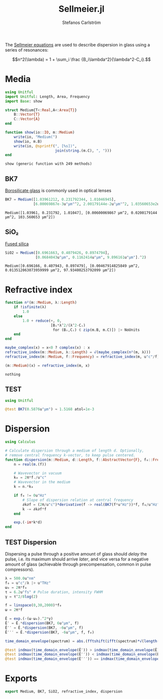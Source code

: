 #+TITLE: Sellmeier.jl
#+AUTHOR: Stefanos Carlström
#+EMAIL: stefanos.carlstrom@gmail.com

#+PROPERTY: header-args:julia :session *julia-Sellmeier*

The [[https://en.wikipedia.org/wiki/Sellmeier_equation][Sellmeier equations]] are used to describe dispersion in glass using
a series of resonances:

\[n^2(\lambda) =
1 + \sum_i \frac {B_i\lambda^2}{\lambda^2-C_i}.\]

* Media
  #+BEGIN_SRC julia
    using Unitful
    import Unitful: Length, Area, Frequency
    import Base: show

    struct Medium{T<:Real,A<:Area{T}}
        B::Vector{T}
        C::Vector{A}
    end

    function show(io::IO, m::Medium)
        write(io, "Medium(")
        show(io, m.B)
        write(io, @sprintf(", [%s])",
                           join(string.(m.C), ", ")))
    end
  #+END_SRC

  #+RESULTS:
  : show (generic function with 249 methods)

** BK7
   [[https://en.wikipedia.org/wiki/Borosilicate_glass][Borosilicate glass]] is commonly used in optical lenses
   #+BEGIN_SRC julia :results verbatim
     BK7 = Medium([1.03961212, 0.231792344, 1.01046945],
                  [6.00069867e-3u"μm"^2, 2.00179144e-2u"μm"^2, 1.03560653e2u"μm"^2])
   #+END_SRC

   #+RESULTS:
   : Medium([1.03961, 0.231792, 1.01047], [0.00600069867 μm^2, 0.0200179144 μm^2, 103.560653 μm^2])

** SiO₂
   [[https://en.wikipedia.org/wiki/Fused_quartz#Optical_properties][Fused silica]]
   #+BEGIN_SRC julia :results verbatim
     SiO2 = Medium([0.6961663, 0.4079426, 0.8974794],
                   [0.0684043u"μm", 0.1162414u"μm", 9.896161u"μm"].^2)
   #+END_SRC

   #+RESULTS:
   : Medium([0.696166, 0.407943, 0.897479], [0.00467914825849 μm^2, 0.013512063073959999 μm^2, 97.93400253792099 μm^2])

* Refractive index
  #+BEGIN_SRC julia
    function n²(m::Medium, λ::Length)
        if !isfinite(λ)
            1.0
        else
            1.0 + reduce(+, 0,
                         [Bᵢ*λ^2/(λ^2-Cᵢ)
                          for (Bᵢ,Cᵢ) ∈ zip(m.B, m.C)]) |> NoUnits
        end
    end

    maybe_complex(x) = x<0 ? complex(x) : x
    refractive_index(m::Medium, λ::Length) = √(maybe_complex(n²(m, λ)))
    refractive_index(m::Medium, f::Frequency) = refractive_index(m, u"c"/f)

    (m::Medium)(x) = refractive_index(m, x)
  #+END_SRC

  #+RESULTS:
  : nothing

** TEST
   #+BEGIN_SRC julia
     using Unitful

     @test BK7(0.5876u"μm") ≈ 1.5168 atol=1e-3
   #+END_SRC

* Dispersion
  #+BEGIN_SRC julia
    using Calculus

    # Calculate dispersion through a medium of length d. Optionally,
    # remove central frequency k-vector, to keep pulse centered.
    function dispersion(m::Medium, d::Length, f::AbstractVector{F}, f₀::Frequency = 0u"Hz") where {F<:Frequency}
        n = real(m.(f))

        # Wavevector in vacuum
        k₀ = 2π*f./u"c"
        # Wavevector in the medium
        k = n.*k₀

        if f₀ != 0u"Hz"
            # Slope of dispersion relation at central frequency
            ∂k∂f = (2π/u"c")*derivative(f -> real(BK7(f*u"Hz"))*f, f₀/u"Hz" .|> NoUnits)
            k -= ∂k∂f*f
        end

        exp.(-im*k*d)
    end
  #+END_SRC

** TEST Dispersion
   Dispersing a pulse through a positive amount of glass should
   /delay/ the pulse, i.e. its maximum should arrive /later/, and vice
   versa for a negative amount of glass (achievable through
   precompensation, common in pulse compressors).
   #+BEGIN_SRC julia
     λ = 500.0u"nm"
     f₀ = u"c"/λ |> u"THz"
     ω₀ = 2π*f₀
     τ = 6.2u"fs" # Pulse duration, intensity FWHM
     γ = τ^2/8log(2)

     f = linspace(0,30,2000)*f₀
     ω = 2π*f

     Ê = exp.(-(ω-ω₀).^2*γ)
     Ê′ = Ê.*dispersion(BK7, 6u"μm", f)
     Ê′′ = Ê.*dispersion(BK7, -6u"μm", f)
     Ê′′′ = Ê.*dispersion(BK7, -6u"μm", f, f₀)

     time_domain_envelope(spectrum) = abs.(fftshift(ifft(spectrum)*√(length(spectrum))))

     @test indmax(time_domain_envelope(Ê′)) > indmax(time_domain_envelope(Ê))
     @test indmax(time_domain_envelope(Ê′′)) < indmax(time_domain_envelope(Ê))
     @test indmax(time_domain_envelope(Ê′′′)) == indmax(time_domain_envelope(Ê))
   #+END_SRC

* Exports
  #+BEGIN_SRC julia
    export Medium, BK7, SiO2, refractive_index, dispersion
  #+END_SRC
